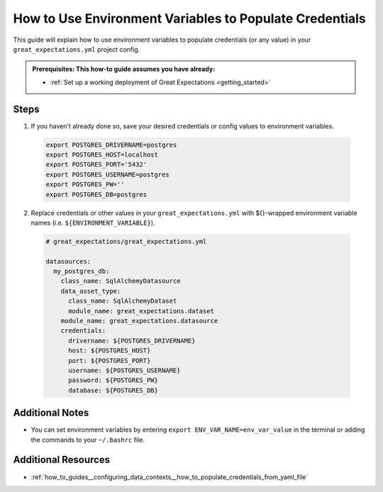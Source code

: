 .. _how_to_guides__configuring_data_contexts__how_to_use_environment_variables_to_populate_credentials:

How to Use Environment Variables to Populate Credentials
=========================================================

This guide will explain how to use environment variables to populate credentials (or any value) in your ``great_expectations.yml`` 
project config. 

.. admonition:: Prerequisites: This how-to guide assumes you have already:

  - :ref:`Set up a working deployment of Great Expectations <getting_started>`

Steps
------

1. If you haven't already done so, save your desired credentials or config values to environment variables.

  .. code-block:: bash
  
    export POSTGRES_DRIVERNAME=postgres
    export POSTGRES_HOST=localhost
    export POSTGRES_PORT='5432'
    export POSTGRES_USERNAME=postgres
    export POSTGRES_PW=''
    export POSTGRES_DB=postgres

2. Replace credentials or other values in your ``great_expectations.yml`` with ${}-wrapped environment variable names (i.e. ``${ENVIRONMENT_VARIABLE}``).

  .. code-block:: yaml
  
    # great_expectations/great_expectations.yml
  
    datasources:
      my_postgres_db:
        class_name: SqlAlchemyDatasource
        data_asset_type:
          class_name: SqlAlchemyDataset
          module_name: great_expectations.dataset
        module_name: great_expectations.datasource
        credentials:
          drivername: ${POSTGRES_DRIVERNAME}
          host: ${POSTGRES_HOST}
          port: ${POSTGRES_PORT}
          username: ${POSTGRES_USERNAME}
          password: ${POSTGRES_PW}
          database: ${POSTGRES_DB}

Additional Notes
--------------------

- You can set environment variables by entering ``export ENV_VAR_NAME=env_var_value`` in the terminal or adding the commands to your ``~/.bashrc`` file.

Additional Resources
---------------------

- :ref:`how_to_guides__configuring_data_contexts__how_to_populate_credentials_from_yaml_file`

.. discourse::
    :topic_identifier: 161
